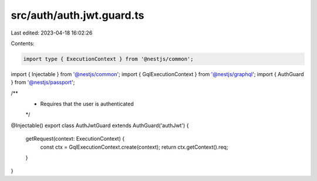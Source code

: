 src/auth/auth.jwt.guard.ts
==========================

Last edited: 2023-04-18 16:02:26

Contents:

.. code-block:: ts

    import type { ExecutionContext } from '@nestjs/common';
import { Injectable } from '@nestjs/common';
import { GqlExecutionContext } from '@nestjs/graphql';
import { AuthGuard } from '@nestjs/passport';

/**
 * Requires that the user is authenticated
 */
@Injectable()
export class AuthJwtGuard extends AuthGuard('authJwt') {
  getRequest(context: ExecutionContext) {
    const ctx = GqlExecutionContext.create(context);
    return ctx.getContext().req;
  }
}


